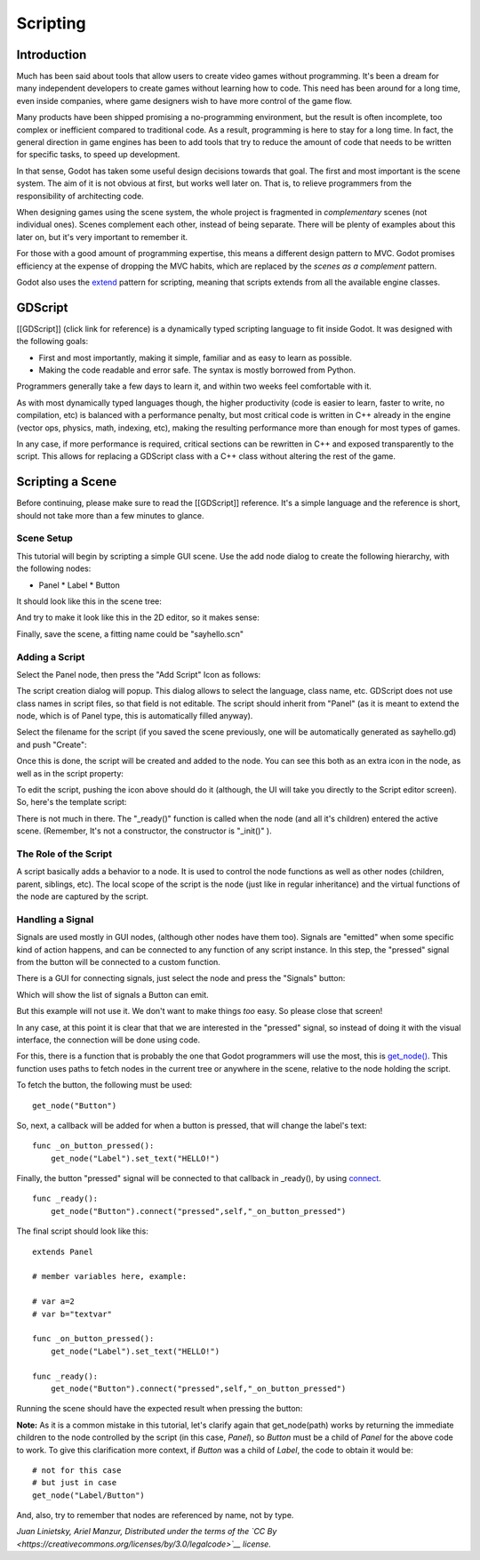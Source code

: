 Scripting
=========

Introduction
------------

Much has been said about tools that allow users to create video games
without programming. It's been a dream for many independent developers
to create games without learning how to code. This need has been around
for a long time, even inside companies, where game designers wish to
have more control of the game flow.

Many products have been shipped promising a no-programming environment,
but the result is often incomplete, too complex or inefficient compared
to traditional code. As a result, programming is here to stay for a long
time. In fact, the general direction in game engines has been to add
tools that try to reduce the amount of code that needs to be written for
specific tasks, to speed up development.

In that sense, Godot has taken some useful design decisions towards that
goal. The first and most important is the scene system. The aim of it is
not obvious at first, but works well later on. That is, to relieve
programmers from the responsibility of architecting code.

When designing games using the scene system, the whole project is
fragmented in *complementary* scenes (not individual ones). Scenes
complement each other, instead of being separate. There will be plenty
of examples about this later on, but it's very important to remember it.

For those with a good amount of programming expertise, this means a
different design pattern to MVC. Godot promises efficiency at the
expense of dropping the MVC habits, which are replaced by the *scenes as
a complement* pattern.

Godot also uses the `extend <http://c2.com/cgi/wiki?EmbedVsExtend>`__
pattern for scripting, meaning that scripts extends from all the
available engine classes.

GDScript
--------

[[GDScript]] (click link for reference) is a dynamically typed scripting
language to fit inside Godot. It was designed with the following goals:

-  First and most importantly, making it simple, familiar and as easy to
   learn as possible.
-  Making the code readable and error safe. The syntax is mostly
   borrowed from Python.

Programmers generally take a few days to learn it, and within two weeks
feel comfortable with it.

As with most dynamically typed languages though, the higher productivity
(code is easier to learn, faster to write, no compilation, etc) is
balanced with a performance penalty, but most critical code is written
in C++ already in the engine (vector ops, physics, math, indexing, etc),
making the resulting performance more than enough for most types of
games.

In any case, if more performance is required, critical sections can be
rewritten in C++ and exposed transparently to the script. This allows
for replacing a GDScript class with a C++ class without altering the
rest of the game.

Scripting a Scene
-----------------

Before continuing, please make sure to read the [[GDScript]] reference.
It's a simple language and the reference is short, should not take more
than a few minutes to glance.

Scene Setup
~~~~~~~~~~~

This tutorial will begin by scripting a simple GUI scene. Use the add
node dialog to create the following hierarchy, with the following nodes:

-  Panel
   \* Label
   \* Button

It should look like this in the scene tree:

.. image:: /img/scriptscene.png

And try to make it look like this in the 2D editor, so it makes sense:

.. image:: /img/scriptsceneimg.png

Finally, save the scene, a fitting name could be "sayhello.scn"

Adding a Script
~~~~~~~~~~~~~~~

Select the Panel node, then press the "Add Script" Icon as follows:

.. image:: /img/addscript.png

The script creation dialog will popup. This dialog allows to select
the language, class name, etc. GDScript does not use class names in
script files, so that field is not editable. The script should inherit
from "Panel" (as it is meant to extend the node, which is of Panel type,
this is automatically filled anyway).

Select the filename for the script (if you saved the scene previously,
one will be automatically generated as sayhello.gd) and push "Create":

.. image:: /img/scriptcreate.png

Once this is done, the script will be created and added to the node. You
can see this both as an extra icon in the node, as well as in the script
property:

.. image:: /img/scriptadded.png

To edit the script, pushing the icon above should do it (although, the
UI will take you directly to the Script editor screen). So, here's the
template script:

.. image:: /img/script_template.png

There is not much in there. The "\_ready()" function is called when the
node (and all it's children) entered the active scene. (Remember, It's
not a constructor, the constructor is "\_init()" ).

The Role of the Script
~~~~~~~~~~~~~~~~~~~~~~

A script basically adds a behavior to a node. It is used to control the
node functions as well as other nodes (children, parent, siblings, etc).
The local scope of the script is the node (just like in regular
inheritance) and the virtual functions of the node are captured by the
script.

.. image:: /img/brainslug.jpg

Handling a Signal
~~~~~~~~~~~~~~~~~

Signals are used mostly in GUI nodes, (although other nodes have them
too). Signals are "emitted" when some specific kind of action happens,
and can be connected to any function of any script instance. In this
step, the "pressed" signal from the button will be connected to a custom
function.

There is a GUI for connecting signals, just select the node and press
the "Signals" button:

.. image:: /img/signals.png

Which will show the list of signals a Button can emit.

.. image:: /img/button_connections.png

But this example will not use it. We don't want to make things *too*
easy. So please close that screen!

In any case, at this point it is clear that that we are interested in
the "pressed" signal, so instead of doing it with the visual
interface, the connection will be done using code.

For this, there is a function that is probably the one that Godot
programmers will use the most, this is
`get\_node() <https://github.com/okamstudio/godot/wiki/class_node#get_node>`__.
This function uses paths to fetch nodes in the current tree or anywhere
in the scene, relative to the node holding the script.

To fetch the button, the following must be used:

::

    get_node("Button")

So, next, a callback will be added for when a button is pressed, that
will change the label's text:

::

    func _on_button_pressed():  
        get_node("Label").set_text("HELLO!")

Finally, the button "pressed" signal will be connected to that callback
in \_ready(), by using
`connect <https://github.com/okamstudio/godot/wiki/class_object#connect()>`__.

::

    func _ready():
        get_node("Button").connect("pressed",self,"_on_button_pressed")

The final script should look like this:

::

    extends Panel

    # member variables here, example:

    # var a=2
    # var b="textvar"

    func _on_button_pressed():
        get_node("Label").set_text("HELLO!")

    func _ready():
        get_node("Button").connect("pressed",self,"_on_button_pressed")

Running the scene should have the expected result when pressing the
button:

.. image:: /img/scripthello.png

**Note:** As it is a common mistake in this tutorial, let's clarify
again that get\_node(path) works by returning the immediate children to
the node controlled by the script (in this case, *Panel*), so *Button*
must be a child of *Panel* for the above code to work. To give this
clarification more context, if *Button* was a child of *Label*, the code
to obtain it would be:

::

    # not for this case
    # but just in case
    get_node("Label/Button") 

And, also, try to remember that nodes are referenced by name, not by
type.

*Juan Linietsky, Ariel Manzur, Distributed under the terms of the `CC
By <https://creativecommons.org/licenses/by/3.0/legalcode>`__ license.*


